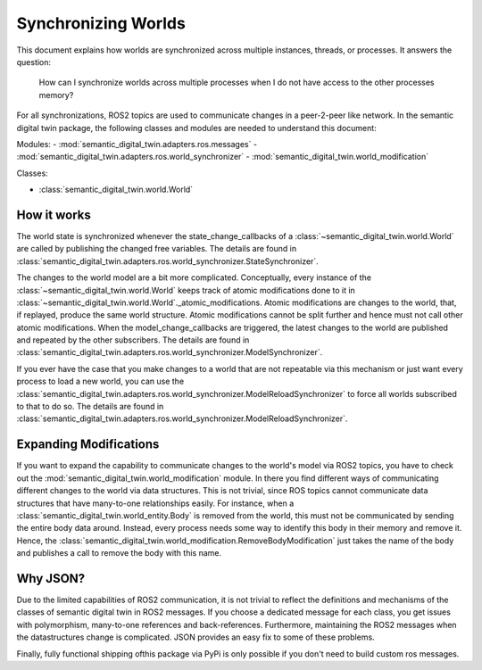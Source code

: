 Synchronizing Worlds
====================

This document explains how worlds are synchronized across multiple instances, threads, or processes. 
It answers the question:

    How can I synchronize worlds across multiple processes when I do not have access to the other processes memory?

For all synchronizations, ROS2 topics are used to communicate changes in a peer-2-peer like network.
In the semantic digital twin package, the following classes and modules are needed to understand this document:

Modules:
- :mod:`semantic_digital_twin.adapters.ros.messages`
- :mod:`semantic_digital_twin.adapters.ros.world_synchronizer`
- :mod:`semantic_digital_twin.world_modification`

Classes:

- :class:`semantic_digital_twin.world.World`

How it works
------------
The world state is synchronized whenever the state_change_callbacks of a :class:`~semantic_digital_twin.world.World` are called
by publishing the changed free variables. The details are found in 
:class:`semantic_digital_twin.adapters.ros.world_synchronizer.StateSynchronizer`.

The changes to the world model are a bit more complicated.
Conceptually, every instance of the :class:`~semantic_digital_twin.world.World` keeps track of atomic modifications done to it in :class:`~semantic_digital_twin.world.World`._atomic_modifications.
Atomic modifications are changes to the world, that, if replayed, produce the same world structure.
Atomic modifications cannot be split further and hence must not call other atomic modifications.
When the model_change_callbacks are triggered, the latest changes to the world are published and repeated by the other
subscribers. The details are found in :class:`semantic_digital_twin.adapters.ros.world_synchronizer.ModelSynchronizer`.

If you ever have the case that you make changes to a world that are not repeatable via this mechanism or just want every
process to load a new world, you can use the :class:`semantic_digital_twin.adapters.ros.world_synchronizer.ModelReloadSynchronizer` to force all worlds subscribed to that to do so.
The details are found in :class:`semantic_digital_twin.adapters.ros.world_synchronizer.ModelReloadSynchronizer`.

Expanding Modifications
----------------------
If you want to expand the capability to communicate changes to the world's model via ROS2 topics, you have to check out the
:mod:`semantic_digital_twin.world_modification` module. In there you find different ways of communicating different changes to the
world via data structures. This is not trivial, since ROS topics cannot communicate data structures that have many-to-one
relationships easily. For instance, when a :class:`semantic_digital_twin.world_entity.Body` is removed from the world, this must not be communicated by sending
the entire body data around. Instead, every process needs some way to identify this body in their memory and remove it.
Hence, the :class:`semantic_digital_twin.world_modification.RemoveBodyModification` just takes the name of the body and publishes a
call to remove the body with this name.

Why JSON?
---------
Due to the limited capabilities of ROS2 communication, it is not trivial to reflect the definitions and mechanisms of 
the classes of semantic digital twin in ROS2 messages. If you choose a dedicated message for each class, you get issues with
polymorphism, many-to-one references and back-references. Furthermore, maintaining the ROS2 messages when the
datastructures change is complicated. JSON provides an easy fix to some of these problems.

Finally, fully functional shipping ofthis package via PyPi is only possible if you don't need to build custom
ros messages.
